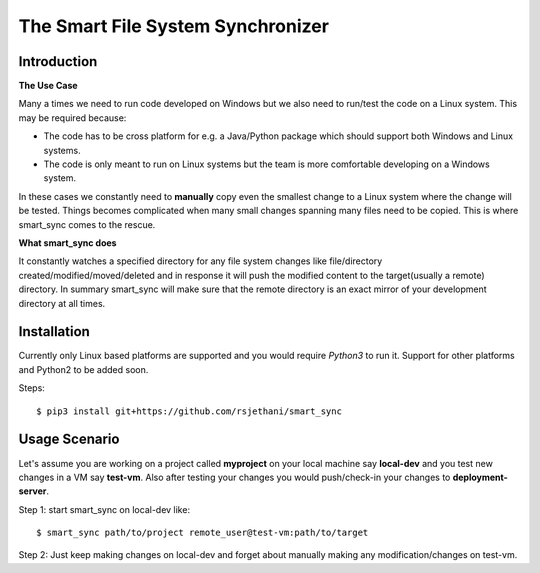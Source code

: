 The Smart File System Synchronizer
==================================

Introduction
------------

**The Use Case**

Many a times we need to run code developed on Windows but we also need to run/test the code on a Linux system. This may be required because:

- The code has to be cross platform for e.g. a Java/Python package which should support both Windows and Linux systems.

- The code is only meant to run on Linux systems but the team is more comfortable developing on a Windows system.

In these cases we constantly need to **manually** copy even the smallest change to a Linux system where the change will be tested. Things becomes complicated when many small changes spanning many files need to be copied. This is where smart_sync comes to the rescue.

**What smart_sync does**

It constantly watches a specified directory for any file system changes like file/directory created/modified/moved/deleted and in response it will push the modified content to the target(usually a remote) directory. In summary smart_sync will make sure that the remote directory is an exact mirror of your development directory at all times.


Installation
------------
Currently only Linux based platforms are supported and you would require *Python3* to run it. Support for other platforms and Python2 to be added soon.

Steps::

    $ pip3 install git+https://github.com/rsjethani/smart_sync

Usage Scenario
--------------

Let's assume you are working on a project called **myproject** on your local machine say **local-dev** and you test new changes in a VM say **test-vm**. Also after testing your changes you would push/check-in your changes to **deployment-server**.

Step 1: start smart_sync on local-dev like::

    $ smart_sync path/to/project remote_user@test-vm:path/to/target

Step 2: Just keep making changes on local-dev and forget about manually making any modification/changes on test-vm. 
